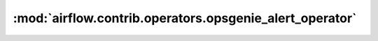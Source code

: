 :mod:`airflow.contrib.operators.opsgenie_alert_operator`
========================================================

.. py:module:: airflow.contrib.operators.opsgenie_alert_operator

.. autoapi-nested-parse::

   This module is deprecated. Please use `airflow.providers.opsgenie.operators.opsgenie_alert`.



